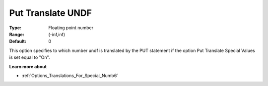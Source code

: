 

.. _Options_Translations_For_Special_Num10:


Put Translate UNDF
==================



:Type:	Floating point number	
:Range:	(-inf,inf)	
:Default:	0	



This option specifies to which number undf is translated by the PUT statement if the option Put Translate Special Values is set equal to "On".



**Learn more about** 

*	:ref:`Options_Translations_For_Special_Numb6` 



